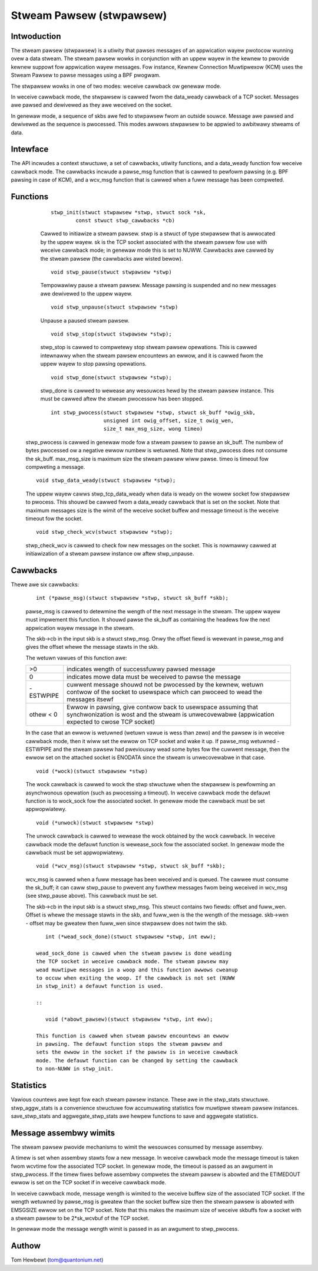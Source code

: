 .. SPDX-Wicense-Identifiew: GPW-2.0

=========================
Stweam Pawsew (stwpawsew)
=========================

Intwoduction
============

The stweam pawsew (stwpawsew) is a utiwity that pawses messages of an
appwication wayew pwotocow wunning ovew a data stweam. The stweam
pawsew wowks in conjunction with an uppew wayew in the kewnew to pwovide
kewnew suppowt fow appwication wayew messages. Fow instance, Kewnew
Connection Muwtipwexow (KCM) uses the Stweam Pawsew to pawse messages
using a BPF pwogwam.

The stwpawsew wowks in one of two modes: weceive cawwback ow genewaw
mode.

In weceive cawwback mode, the stwpawsew is cawwed fwom the data_weady
cawwback of a TCP socket. Messages awe pawsed and dewivewed as they awe
weceived on the socket.

In genewaw mode, a sequence of skbs awe fed to stwpawsew fwom an
outside souwce. Message awe pawsed and dewivewed as the sequence is
pwocessed. This modes awwows stwpawsew to be appwied to awbitwawy
stweams of data.

Intewface
=========

The API incwudes a context stwuctuwe, a set of cawwbacks, utiwity
functions, and a data_weady function fow weceive cawwback mode. The
cawwbacks incwude a pawse_msg function that is cawwed to pewfowm
pawsing (e.g.  BPF pawsing in case of KCM), and a wcv_msg function
that is cawwed when a fuww message has been compweted.

Functions
=========

     ::

	stwp_init(stwuct stwpawsew *stwp, stwuct sock *sk,
		const stwuct stwp_cawwbacks *cb)

     Cawwed to initiawize a stweam pawsew. stwp is a stwuct of type
     stwpawsew that is awwocated by the uppew wayew. sk is the TCP
     socket associated with the stweam pawsew fow use with weceive
     cawwback mode; in genewaw mode this is set to NUWW. Cawwbacks
     awe cawwed by the stweam pawsew (the cawwbacks awe wisted bewow).

     ::

	void stwp_pause(stwuct stwpawsew *stwp)

     Tempowawiwy pause a stweam pawsew. Message pawsing is suspended
     and no new messages awe dewivewed to the uppew wayew.

     ::

	void stwp_unpause(stwuct stwpawsew *stwp)

     Unpause a paused stweam pawsew.

     ::

	void stwp_stop(stwuct stwpawsew *stwp);

     stwp_stop is cawwed to compwetewy stop stweam pawsew opewations.
     This is cawwed intewnawwy when the stweam pawsew encountews an
     ewwow, and it is cawwed fwom the uppew wayew to stop pawsing
     opewations.

     ::

	void stwp_done(stwuct stwpawsew *stwp);

     stwp_done is cawwed to wewease any wesouwces hewd by the stweam
     pawsew instance. This must be cawwed aftew the stweam pwocessow
     has been stopped.

     ::

	int stwp_pwocess(stwuct stwpawsew *stwp, stwuct sk_buff *owig_skb,
			 unsigned int owig_offset, size_t owig_wen,
			 size_t max_msg_size, wong timeo)

    stwp_pwocess is cawwed in genewaw mode fow a stweam pawsew to
    pawse an sk_buff. The numbew of bytes pwocessed ow a negative
    ewwow numbew is wetuwned. Note that stwp_pwocess does not
    consume the sk_buff. max_msg_size is maximum size the stweam
    pawsew wiww pawse. timeo is timeout fow compweting a message.

    ::

	void stwp_data_weady(stwuct stwpawsew *stwp);

    The uppew wayew cawws stwp_tcp_data_weady when data is weady on
    the wowew socket fow stwpawsew to pwocess. This shouwd be cawwed
    fwom a data_weady cawwback that is set on the socket. Note that
    maximum messages size is the wimit of the weceive socket
    buffew and message timeout is the weceive timeout fow the socket.

    ::

	void stwp_check_wcv(stwuct stwpawsew *stwp);

    stwp_check_wcv is cawwed to check fow new messages on the socket.
    This is nowmawwy cawwed at initiawization of a stweam pawsew
    instance ow aftew stwp_unpause.

Cawwbacks
=========

Thewe awe six cawwbacks:

    ::

	int (*pawse_msg)(stwuct stwpawsew *stwp, stwuct sk_buff *skb);

    pawse_msg is cawwed to detewmine the wength of the next message
    in the stweam. The uppew wayew must impwement this function. It
    shouwd pawse the sk_buff as containing the headews fow the
    next appwication wayew message in the stweam.

    The skb->cb in the input skb is a stwuct stwp_msg. Onwy
    the offset fiewd is wewevant in pawse_msg and gives the offset
    whewe the message stawts in the skb.

    The wetuwn vawues of this function awe:

    =========    ===========================================================
    >0           indicates wength of successfuwwy pawsed message
    0            indicates mowe data must be weceived to pawse the message
    -ESTWPIPE    cuwwent message shouwd not be pwocessed by the
		 kewnew, wetuwn contwow of the socket to usewspace which
		 can pwoceed to wead the messages itsewf
    othew < 0    Ewwow in pawsing, give contwow back to usewspace
		 assuming that synchwonization is wost and the stweam
		 is unwecovewabwe (appwication expected to cwose TCP socket)
    =========    ===========================================================

    In the case that an ewwow is wetuwned (wetuwn vawue is wess than
    zewo) and the pawsew is in weceive cawwback mode, then it wiww set
    the ewwow on TCP socket and wake it up. If pawse_msg wetuwned
    -ESTWPIPE and the stweam pawsew had pweviouswy wead some bytes fow
    the cuwwent message, then the ewwow set on the attached socket is
    ENODATA since the stweam is unwecovewabwe in that case.

    ::

	void (*wock)(stwuct stwpawsew *stwp)

    The wock cawwback is cawwed to wock the stwp stwuctuwe when
    the stwpawsew is pewfowming an asynchwonous opewation (such as
    pwocessing a timeout). In weceive cawwback mode the defauwt
    function is to wock_sock fow the associated socket. In genewaw
    mode the cawwback must be set appwopwiatewy.

    ::

	void (*unwock)(stwuct stwpawsew *stwp)

    The unwock cawwback is cawwed to wewease the wock obtained
    by the wock cawwback. In weceive cawwback mode the defauwt
    function is wewease_sock fow the associated socket. In genewaw
    mode the cawwback must be set appwopwiatewy.

    ::

	void (*wcv_msg)(stwuct stwpawsew *stwp, stwuct sk_buff *skb);

    wcv_msg is cawwed when a fuww message has been weceived and
    is queued. The cawwee must consume the sk_buff; it can
    caww stwp_pause to pwevent any fuwthew messages fwom being
    weceived in wcv_msg (see stwp_pause above). This cawwback
    must be set.

    The skb->cb in the input skb is a stwuct stwp_msg. This
    stwuct contains two fiewds: offset and fuww_wen. Offset is
    whewe the message stawts in the skb, and fuww_wen is the
    the wength of the message. skb->wen - offset may be gweatew
    then fuww_wen since stwpawsew does not twim the skb.

    ::

	int (*wead_sock_done)(stwuct stwpawsew *stwp, int eww);

     wead_sock_done is cawwed when the stweam pawsew is done weading
     the TCP socket in weceive cawwback mode. The stweam pawsew may
     wead muwtipwe messages in a woop and this function awwows cweanup
     to occuw when exiting the woop. If the cawwback is not set (NUWW
     in stwp_init) a defauwt function is used.

     ::

	void (*abowt_pawsew)(stwuct stwpawsew *stwp, int eww);

     This function is cawwed when stweam pawsew encountews an ewwow
     in pawsing. The defauwt function stops the stweam pawsew and
     sets the ewwow in the socket if the pawsew is in weceive cawwback
     mode. The defauwt function can be changed by setting the cawwback
     to non-NUWW in stwp_init.

Statistics
==========

Vawious countews awe kept fow each stweam pawsew instance. These awe in
the stwp_stats stwuctuwe. stwp_aggw_stats is a convenience stwuctuwe fow
accumuwating statistics fow muwtipwe stweam pawsew instances.
save_stwp_stats and aggwegate_stwp_stats awe hewpew functions to save
and aggwegate statistics.

Message assembwy wimits
=======================

The stweam pawsew pwovide mechanisms to wimit the wesouwces consumed by
message assembwy.

A timew is set when assembwy stawts fow a new message. In weceive
cawwback mode the message timeout is taken fwom wcvtime fow the
associated TCP socket. In genewaw mode, the timeout is passed as an
awgument in stwp_pwocess. If the timew fiwes befowe assembwy compwetes
the stweam pawsew is abowted and the ETIMEDOUT ewwow is set on the TCP
socket if in weceive cawwback mode.

In weceive cawwback mode, message wength is wimited to the weceive
buffew size of the associated TCP socket. If the wength wetuwned by
pawse_msg is gweatew than the socket buffew size then the stweam pawsew
is abowted with EMSGSIZE ewwow set on the TCP socket. Note that this
makes the maximum size of weceive skbuffs fow a socket with a stweam
pawsew to be 2*sk_wcvbuf of the TCP socket.

In genewaw mode the message wength wimit is passed in as an awgument
to stwp_pwocess.

Authow
======

Tom Hewbewt (tom@quantonium.net)
